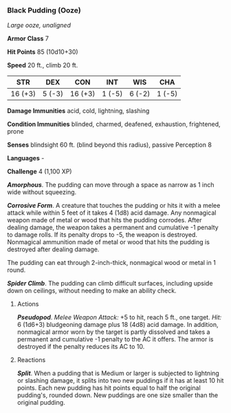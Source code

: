 *** Black Pudding (Ooze)
:PROPERTIES:
:CUSTOM_ID: black-pudding-ooze
:END:
/Large ooze, unaligned/

*Armor Class* 7

*Hit Points* 85 (10d10+30)

*Speed* 20 ft., climb 20 ft.

| STR     | DEX    | CON     | INT    | WIS    | CHA    |
|---------+--------+---------+--------+--------+--------|
| 16 (+3) | 5 (-3) | 16 (+3) | 1 (-5) | 6 (-2) | 1 (-5) |

*Damage Immunities* acid, cold, lightning, slashing

*Condition Immunities* blinded, charmed, deafened, exhaustion,
frightened, prone

*Senses* blindsight 60 ft. (blind beyond this radius), passive
Perception 8

*Languages* -

*Challenge* 4 (1,100 XP)

*/Amorphous/*. The pudding can move through a space as narrow as 1 inch
wide without squeezing.

*/Corrosive Form/*. A creature that touches the pudding or hits it with
a melee attack while within 5 feet of it takes 4 (1d8) acid damage. Any
nonmagical weapon made of metal or wood that hits the pudding corrodes.
After dealing damage, the weapon takes a permanent and cumulative -1
penalty to damage rolls. If its penalty drops to -5, the weapon is
destroyed. Nonmagical ammunition made of metal or wood that hits the
pudding is destroyed after dealing damage.

The pudding can eat through 2-inch-thick, nonmagical wood or metal in 1
round.

*/Spider Climb/*. The pudding can climb difficult surfaces, including
upside down on ceilings, without needing to make an ability check.

****** Actions
:PROPERTIES:
:CUSTOM_ID: actions
:END:
*/Pseudopod/*. /Melee Weapon Attack:/ +5 to hit, reach 5 ft., one
target. /Hit:/ 6 (1d6+3) bludgeoning damage plus 18 (4d8) acid damage.
In addition, nonmagical armor worn by the target is partly dissolved and
takes a permanent and cumulative -1 penalty to the AC it offers. The
armor is destroyed if the penalty reduces its AC to 10.

****** Reactions
:PROPERTIES:
:CUSTOM_ID: reactions
:END:
*/Split/*. When a pudding that is Medium or larger is subjected to
lightning or slashing damage, it splits into two new puddings if it has
at least 10 hit points. Each new pudding has hit points equal to half
the original pudding's, rounded down. New puddings are one size smaller
than the original pudding.
